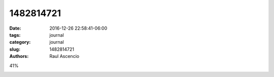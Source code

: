 1482814721
##############

:date: 2016-12-26 22:58:41-06:00 
:tags: journal 
:category: journal 
:slug: 1482814721 
:authors: Raul Ascencio 

41%

.. image:: http://minio.destruction.io/moodscope/moodscope-graph-at-26-December-2016.jpeg?X-Amz-Algorithm=AWS4-HMAC-SHA256&X-Amz-Credential=rscnt.minio%2F20161227%2Fus-east-1%2Fs3%2Faws4_request&X-Amz-Date=20161227T045946Z&X-Amz-Expires=604800&X-Amz-SignedHeaders=host&X-Amz-Signature=f488be09034a2043794a93f623ef65204cd9284c485f3976e24351fe5e30a055
   :scale: 100 %
   :width: 100 %
   :alt: 2016-12-26 moodscope chart

      
